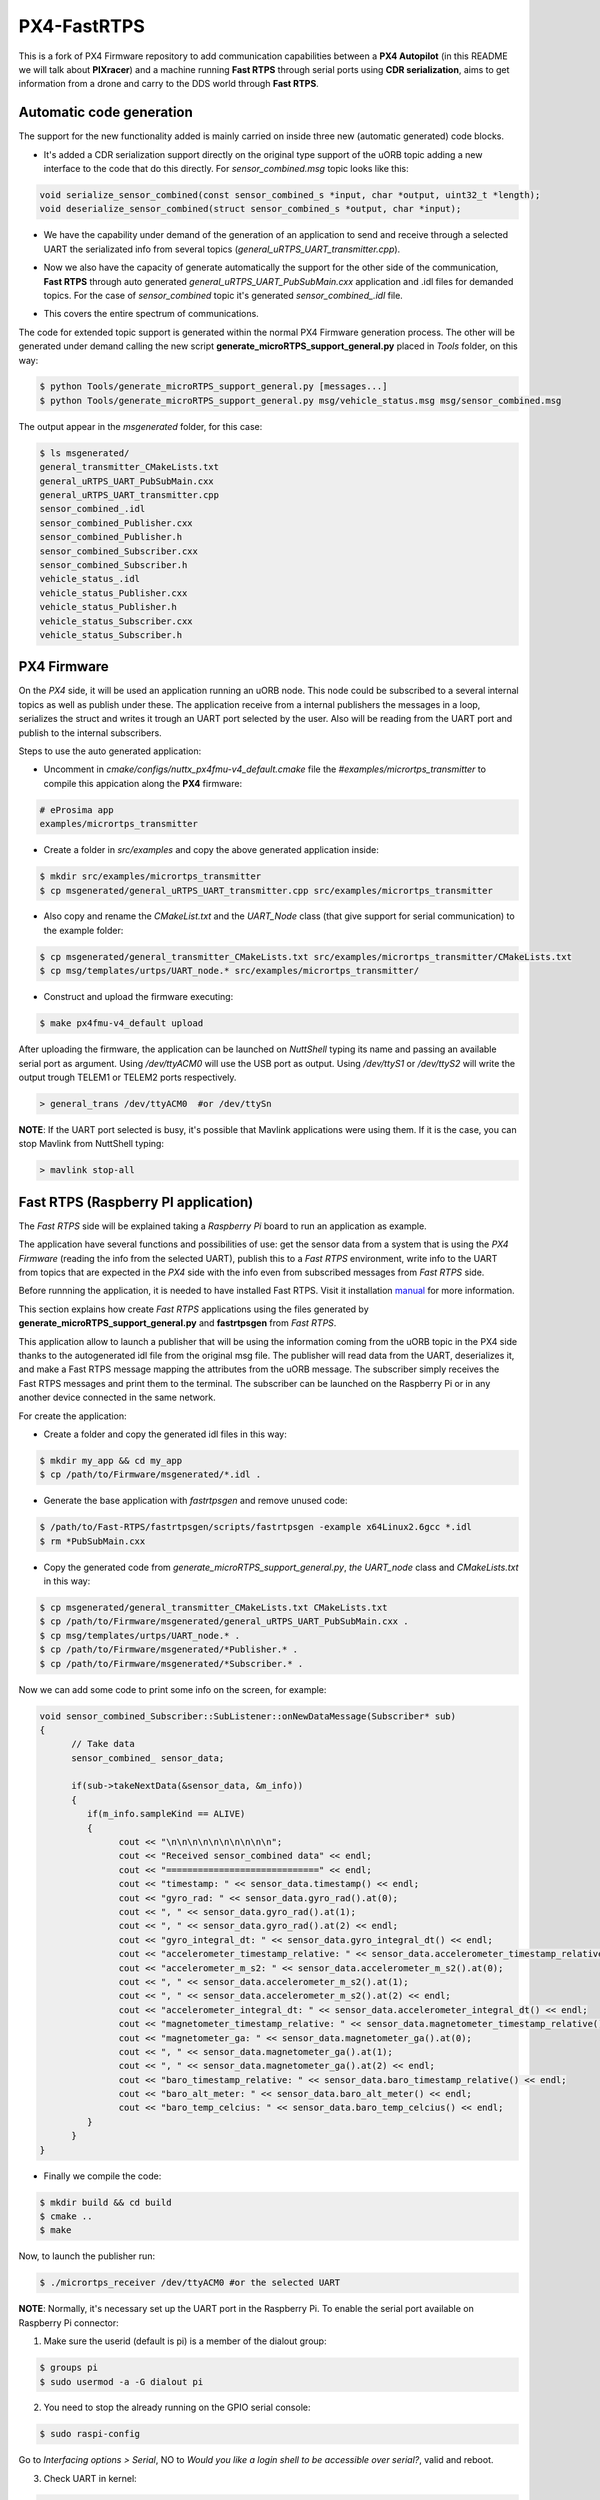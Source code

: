 PX4-FastRTPS
============

This is a fork of PX4 Firmware repository to add communication capabilities between a **PX4 Autopilot** (in this README we will talk about **PIXracer**) and a machine running **Fast RTPS** through serial ports using **CDR serialization**, aims to get information from a drone and carry to the DDS world through **Fast RTPS**.

.. image:: doc/1_general-white.png

Automatic code generation
-------------------------

The support for the new functionality added is mainly carried on inside three new (automatic generated) code blocks.

-  It's added a CDR serialization support directly on the original type support of the uORB topic adding a new interface to the code that do this directly. For *sensor_combined.msg* topic looks like this:

.. code-block:: shell

   void serialize_sensor_combined(const sensor_combined_s *input, char *output, uint32_t *length);
   void deserialize_sensor_combined(struct sensor_combined_s *output, char *input);

-  We have the capability under demand of the generation of an application to send and receive through a selected UART the serializated info from several topics (*general_uRTPS_UART_transmitter.cpp*).

.. image:: doc/2_trasnmitter-white.png

-  Now we also have the capacity of generate automatically the support for the other side of the communication, **Fast RTPS** through auto generated *general_uRTPS_UART_PubSubMain.cxx* application and .idl files for demanded topics. For the case of *sensor_combined* topic it's generated *sensor_combined_.idl* file.

.. image:: doc/3_receiver-white.png

-  This covers the entire spectrum of communications.

.. image:: doc/4_both-white.png

The code for extended topic support is generated within the normal PX4 Firmware generation process. The other will be generated under demand calling the new script **generate_microRTPS_support_general.py** placed in *Tools* folder, on this way:

.. code-block:: shell
    
    $ python Tools/generate_microRTPS_support_general.py [messages...]
    $ python Tools/generate_microRTPS_support_general.py msg/vehicle_status.msg msg/sensor_combined.msg
    
The output appear in the *msgenerated* folder, for this case:

.. code-block:: shell

    $ ls msgenerated/
    general_transmitter_CMakeLists.txt  
    general_uRTPS_UART_PubSubMain.cxx  
    general_uRTPS_UART_transmitter.cpp  
    sensor_combined_.idl
    sensor_combined_Publisher.cxx   
    sensor_combined_Publisher.h    
    sensor_combined_Subscriber.cxx
    sensor_combined_Subscriber.h  
    vehicle_status_.idl
    vehicle_status_Publisher.cxx   
    vehicle_status_Publisher.h    
    vehicle_status_Subscriber.cxx
    vehicle_status_Subscriber.h
    
    

PX4 Firmware
------------

On the *PX4* side, it will be used an application running an uORB node. This node could be subscribed to a several internal topics as well as publish under these. The application receive from a internal publishers the messages in a loop, serializes the struct and writes it trough an UART port selected by the user. Also will be reading from the UART port and publish to the internal subscribers. 

Steps to use the auto generated application:

-  Uncomment in *cmake/configs/nuttx_px4fmu-v4_default.cmake* file the *#examples/micrortps_transmitter* to compile this appication along the **PX4** firmware:

.. code-block:: shell

    # eProsima app
    examples/micrortps_transmitter
    
-  Create a folder in *src/examples* and copy the above generated application inside:

.. code-block:: shell

   $ mkdir src/examples/micrortps_transmitter
   $ cp msgenerated/general_uRTPS_UART_transmitter.cpp src/examples/micrortps_transmitter

-  Also copy and rename the *CMakeList.txt* and the *UART_Node* class (that give support for serial communication) to the example folder:

.. code-block:: shell

   $ cp msgenerated/general_transmitter_CMakeLists.txt src/examples/micrortps_transmitter/CMakeLists.txt
   $ cp msg/templates/urtps/UART_node.* src/examples/micrortps_transmitter/
    
-  Construct and upload the firmware executing:

.. code-block:: shell

   $ make px4fmu-v4_default upload

After uploading the firmware, the application can be launched on *NuttShell* typing its name and passing an available serial port as argument. Using */dev/ttyACM0*
will use the USB port as output. Using */dev/ttyS1* or */dev/ttyS2* will write the output trough TELEM1 or TELEM2 ports respectively.

.. code-block:: shell

    > general_trans /dev/ttyACM0  #or /dev/ttySn

**NOTE**: If the UART port selected is busy, it's possible that Mavlink applications were using them. If it is the case, you can stop Mavlink from NuttShell typing:

.. code-block:: shell

    > mavlink stop-all

Fast RTPS (Raspberry PI application)
------------------------------------

The *Fast RTPS* side will be explained taking a *Raspberry Pi* board to run an application as example.

The application have several functions and possibilities of use: get the sensor data from a system that is using the *PX4 Firmware* (reading the info from the selected UART),
publish this to a *Fast RTPS* environment, write info to the UART from topics that are expected in the *PX4* side with the info even from subscribed messages from *Fast RTPS* side.

Before runnning the application, it is needed to have installed Fast RTPS. Visit it installation `manual <http://eprosima-fast-rtps.readthedocs.io/en/latest/sources.html>`_ for more information.

This section explains how create *Fast RTPS* applications using the files generated by **generate_microRTPS_support_general.py** and **fastrtpsgen** from *Fast RTPS*.

This application allow to launch a publisher that will be using the information coming from the uORB topic in the PX4 side thanks to the autogenerated idl file from the original msg file. The publisher will read data from the UART, deserializes it, and make a Fast RTPS message mapping the attributes from the uORB message. The subscriber simply receives the Fast RTPS messages and print them to the terminal. The subscriber can be launched on the Raspberry Pi or in any another device connected in the same network.

For create the application:

-  Create a folder and copy the generated idl files in this way:

.. code-block:: shell

    $ mkdir my_app && cd my_app
    $ cp /path/to/Firmware/msgenerated/*.idl .

-  Generate the base application with *fastrtpsgen* and remove unused code:

.. code-block:: shell

    $ /path/to/Fast-RTPS/fastrtpsgen/scripts/fastrtpsgen -example x64Linux2.6gcc *.idl
    $ rm *PubSubMain.cxx
    
-  Copy the generated code from *generate_microRTPS_support_general.py*, *the UART_node* class and *CMakeLists.txt* in this way:

.. code-block:: shell
    
    $ cp msgenerated/general_transmitter_CMakeLists.txt CMakeLists.txt
    $ cp /path/to/Firmware/msgenerated/general_uRTPS_UART_PubSubMain.cxx .
    $ cp msg/templates/urtps/UART_node.* .
    $ cp /path/to/Firmware/msgenerated/*Publisher.* .
    $ cp /path/to/Firmware/msgenerated/*Subscriber.* .
    
Now we can add some code to print some info on the screen, for example:

.. code-block:: shell

   void sensor_combined_Subscriber::SubListener::onNewDataMessage(Subscriber* sub)
   {
         // Take data
         sensor_combined_ sensor_data;
         
         if(sub->takeNextData(&sensor_data, &m_info))
         {
            if(m_info.sampleKind == ALIVE)
            {
                  cout << "\n\n\n\n\n\n\n\n\n\n";
                  cout << "Received sensor_combined data" << endl;
                  cout << "=============================" << endl;
                  cout << "timestamp: " << sensor_data.timestamp() << endl;
                  cout << "gyro_rad: " << sensor_data.gyro_rad().at(0);
                  cout << ", " << sensor_data.gyro_rad().at(1);
                  cout << ", " << sensor_data.gyro_rad().at(2) << endl;
                  cout << "gyro_integral_dt: " << sensor_data.gyro_integral_dt() << endl;
                  cout << "accelerometer_timestamp_relative: " << sensor_data.accelerometer_timestamp_relative() << endl;
                  cout << "accelerometer_m_s2: " << sensor_data.accelerometer_m_s2().at(0);
                  cout << ", " << sensor_data.accelerometer_m_s2().at(1);
                  cout << ", " << sensor_data.accelerometer_m_s2().at(2) << endl;
                  cout << "accelerometer_integral_dt: " << sensor_data.accelerometer_integral_dt() << endl;
                  cout << "magnetometer_timestamp_relative: " << sensor_data.magnetometer_timestamp_relative() << endl;
                  cout << "magnetometer_ga: " << sensor_data.magnetometer_ga().at(0);
                  cout << ", " << sensor_data.magnetometer_ga().at(1);
                  cout << ", " << sensor_data.magnetometer_ga().at(2) << endl;
                  cout << "baro_timestamp_relative: " << sensor_data.baro_timestamp_relative() << endl;
                  cout << "baro_alt_meter: " << sensor_data.baro_alt_meter() << endl;
                  cout << "baro_temp_celcius: " << sensor_data.baro_temp_celcius() << endl;
            }
         }
   }

- Finally we compile the code:

.. code-block:: shell

   $ mkdir build && cd build
   $ cmake .. 
   $ make
   

Now, to launch the publisher run:

.. code-block:: shell

    $ ./micrortps_receiver /dev/ttyACM0 #or the selected UART

**NOTE**: Normally, it's necessary set up the UART port in the Raspberry Pi. To enable the serial port available on Raspberry Pi connector:

1. Make sure the userid (default is pi) is a member of the dialout group:

.. code-block:: shell

    $ groups pi
    $ sudo usermod -a -G dialout pi

2. You need to stop the already running on the GPIO serial console:

.. code-block:: shell

    $ sudo raspi-config

Go to *Interfacing options > Serial*, NO to *Would you like a login shell to be accessible over serial?*, valid and reboot.

3. Check UART in kernel:

.. code-block:: shell

   $ sudo vi /boot/config.txt

And enable UART setting *enable_uart=1*.

Result
------

The entire application will follow this flow chart:

.. image:: doc/architecture.png

If all steps has been followed, you should see this output on the subscriber side of Fast RTPS.

.. image:: doc/subscriber.png

A video of this final process as demostration is available on `https://youtu.be/NF65EPD-6aY <https://youtu.be/NF65EPD-6aY>`_